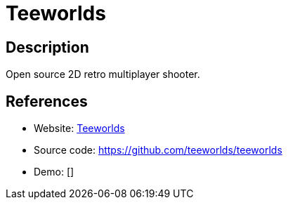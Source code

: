 = Teeworlds

:Name:          Teeworlds
:Language:      C-PLUS-PLUS
:License:       BSD-3-Clause/Other
:Topic:         Games
:Category:      
:Subcategory:   

// END-OF-HEADER. DO NOT MODIFY OR DELETE THIS LINE

== Description

Open source 2D retro multiplayer shooter.

== References

* Website: https://www.teeworlds.com[Teeworlds]
* Source code: https://github.com/teeworlds/teeworlds[https://github.com/teeworlds/teeworlds]
* Demo: []
